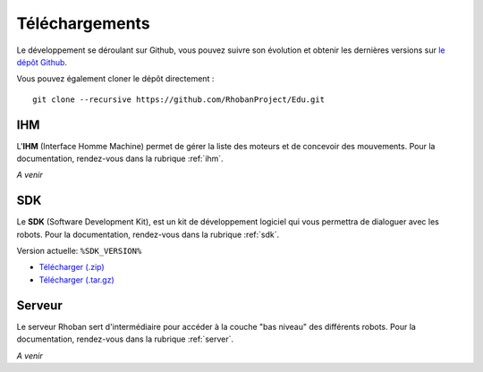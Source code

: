 
.. _telechargements:

Téléchargements
===============

Le développement se déroulant sur Github, vous pouvez suivre son évolution et
obtenir les dernières versions sur `le dépôt Github <https://github.com/RhobanProject/Edu>`_.

Vous pouvez également cloner le dépôt directement : ::

    git clone --recursive https://github.com/RhobanProject/Edu.git

IHM
~~~

L'**IHM** (Interface Homme Machine) permet de gérer la liste des
moteurs et de concevoir des mouvements. Pour la documentation, rendez-vous dans
la rubrique :ref:`ihm`.

*A venir*

SDK
~~~

Le **SDK** (Software Development Kit), est un kit de développement logiciel qui 
vous permettra de dialoguer avec les robots.  Pour la documentation, rendez-vous
dans la rubrique :ref:`sdk`.

Version actuelle: ``%SDK_VERSION%``

* `Télécharger (.zip) <%SDK_ZIP%>`_
* `Télécharger (.tar.gz) <%SDK_TGZ%>`_

Serveur
~~~~~~~~~~~~~

Le serveur Rhoban sert d'intermédiaire pour accéder à la couche "bas niveau" des
différents robots. Pour la documentation, rendez-vous dans la rubrique :ref:`server`.

*A venir*
